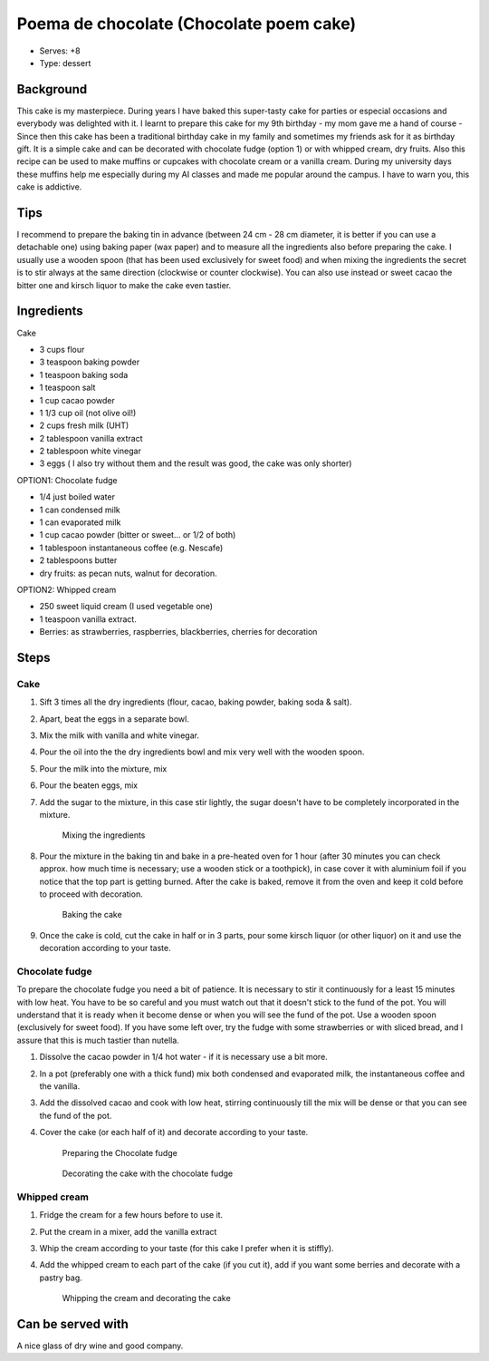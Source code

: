 Poema de chocolate (Chocolate poem cake)
========================================
	.. figure:: _static/poema_cake1.jpg

- Serves: +8

- Type: dessert


Background
----------
This cake is my masterpiece. During years I have baked this super-tasty cake for parties or especial occasions and everybody was delighted with it. 
I learnt to prepare this cake for my 9th birthday - my mom gave me a hand of course - Since then this cake has been a traditional birthday cake in my family and sometimes my friends ask for it as birthday gift. 
It is a simple cake and can be decorated with chocolate fudge (option 1) or with whipped cream, dry fruits. Also this recipe can be used to make muffins or cupcakes with chocolate cream or a vanilla cream. During my university days these muffins help me especially during my AI classes and made me popular around the campus. 
I have to warn you, this cake is addictive.



Tips
----
I recommend to prepare the baking tin in advance (between 24 cm - 28 cm diameter, it is better if you can use a detachable one) using baking paper (wax paper) and to measure all the ingredients also before preparing the cake. 
I usually use a wooden spoon (that has been used exclusively for sweet food) and when mixing  the  ingredients the secret is to stir always at the same direction (clockwise or counter clockwise). 
You can also use instead or sweet cacao the bitter one and kirsch liquor to make the cake even tastier.


Ingredients
-----------

Cake

- 3 cups flour 
- 3 teaspoon baking powder
- 1 teaspoon baking soda
- 1 teaspoon salt
- 1 cup cacao powder
- 1 1/3 cup oil (not olive oil!)
- 2 cups fresh milk (UHT) 
- 2 tablespoon vanilla extract 
- 2 tablespoon white vinegar 
- 3 eggs ( I also try without them and the result was good, the cake was only shorter)


OPTION1: Chocolate fudge 

- 1/4 just boiled water
- 1 can condensed milk
- 1 can evaporated milk
- 1 cup cacao powder (bitter or sweet... or 1/2 of both)
- 1 tablespoon instantaneous coffee (e.g. Nescafe)
- 2 tablespoons butter
- dry fruits: as pecan nuts, walnut for decoration.


OPTION2: Whipped cream

- 250 sweet liquid cream (I used vegetable one)
- 1 teaspoon vanilla extract.
- Berries: as strawberries, raspberries, blackberries, cherries for decoration

Steps
-----

Cake
++++

#. Sift 3 times all the dry ingredients (flour, cacao, baking powder, baking soda & salt). 
#. Apart, beat the eggs in a separate bowl.
#. Mix the milk with vanilla and white vinegar. 
#. Pour the oil into the the dry ingredients bowl and mix very well with the wooden spoon.
#. Pour the milk into the mixture, mix
#. Pour the beaten eggs, mix
#. Add the sugar to the mixture, in this case stir lightly, the sugar doesn't have to be completely incorporated in the mixture.

	.. figure:: _static/poema_cake2.jpg

	Mixing the ingredients

#. Pour the mixture in the baking tin and bake in a pre-heated oven for 1 hour (after 30 minutes you can check approx. how much time is necessary; use a wooden stick or a toothpick), in case cover it with aluminium foil if you notice that the top part is getting burned. After the cake is baked, remove it from the oven and keep it cold before to proceed with decoration.

	.. figure:: _static/poema_cake3.jpg

	Baking the cake

#. Once the cake is cold, cut the cake in half or in 3 parts, pour some kirsch liquor (or other liquor) on it and use the decoration according to your taste.

Chocolate fudge
+++++++++++++++

To prepare the chocolate fudge you need a bit of patience. It is necessary to stir it continuously for a least 15 minutes with low heat. You have to be so careful and you must watch out that it doesn't stick to the fund of the pot. You will understand that it is ready when it become dense or when you will see the fund of the pot. Use a wooden spoon (exclusively for sweet food). If you have some left over, try the fudge with some strawberries or with sliced bread, and I assure that this is much tastier than nutella.

#. Dissolve the cacao powder in 1/4 hot water - if it is necessary use a bit more.
#. In a pot (preferably one with a thick fund) mix both condensed and evaporated milk, the instantaneous coffee and the vanilla.
#. Add the dissolved cacao and cook with low heat, stirring continuously till the mix will be dense or that you can see the fund of the pot. 
#. Cover the cake (or each half of it) and decorate according to your taste.

	.. figure:: _static/poema_cake4.jpg

	Preparing the Chocolate fudge

	.. figure:: _static/poema_cake5.jpg

	Decorating the cake with the chocolate fudge

Whipped cream
+++++++++++++

#. Fridge the cream for a few hours before to use it.
#. Put the cream in a mixer, add the vanilla extract
#. Whip the cream according to your taste (for this cake I prefer when it is stiffly).
#. Add the whipped cream to each part of the cake (if you cut it), add if you want some berries and decorate with a pastry bag.  

	.. figure:: _static/poema_cake6.jpg

	Whipping the cream and decorating the cake



Can be served with
------------------
A nice glass of dry wine and good company.